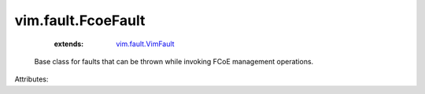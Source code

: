 .. _vim.fault.VimFault: ../../vim/fault/VimFault.rst


vim.fault.FcoeFault
===================
    :extends:

        `vim.fault.VimFault`_

  Base class for faults that can be thrown while invoking FCoE management operations.

Attributes:





